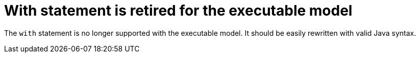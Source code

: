 [id='with-statement-is-retired-for-the-executable-model']

= With statement is retired for the executable model

The `with` statement is no longer supported with the executable model. It should be easily rewritten with valid Java syntax.